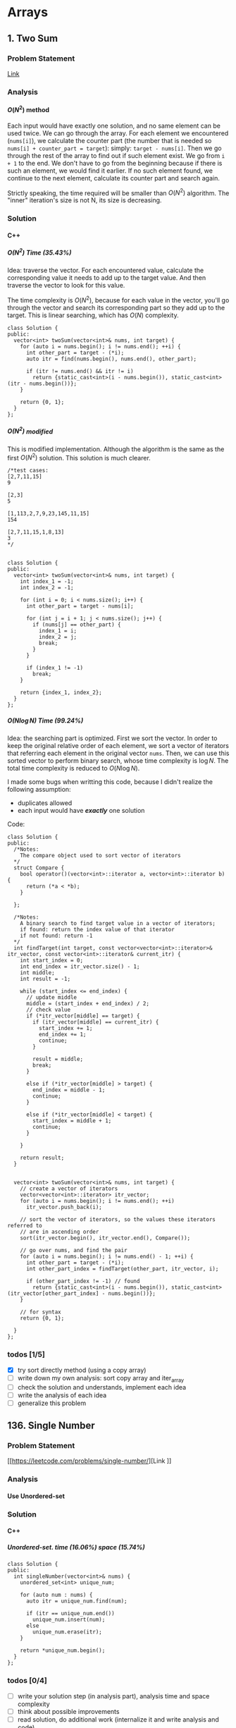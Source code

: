 #+STARTUP: indent
#+OPTIONS: H:6
#+LATEX_HEADER: \usepackage[margin=1in] {geometry}
#+LATEX_HEADER: \usepackage{parskip}
#+LATEX_HEADER: \setlength\parindent{0pt}
#+LATEX_HEADER: \linespread {1.0}
#+LATEX_HEADER: \setcounter{tocdepth} {3}
#+LATEX_HEADER: \setcounter{secnumdepth} {3}
#+LATEX_CLASS: book
#+LATEX_CLASS_OPTIONS: [12pt]

* Arrays
** 1. Two Sum
*** Problem Statement
[[https://leetcode.com/problems/two-sum/][Link]]
*** Analysis
**** \(O(N^2)\) method
Each input would have exactly one solution, and no same element can be used twice. We can go through the array. For each element we encountered (~nums[i]~), we calculate the counter part (the number that is needed so ~nums[i] + counter_part = target~): simply: ~target - nums[i]~. Then we go through the rest of the array to find out if such element exist. We go from ~i + 1~ to the end. We don't have to go from the beginning because if there is such an element, we would find it earlier. If no such element found, we continue to the next element, calculate its counter part and search again.

Strictly speaking, the time required will be smaller than \(O(N^2)\) algorithm. The "inner" iteration's size is not N, its size is decreasing.

*** Solution
**** C++
***** \(O(N^2)\) Time (35.43%)
Idea: traverse the vector. For each encountered value, calculate the corresponding value it needs to add up to the target value. And then traverse the vector to look for this value.

The time complexity is \(O(N^2)\), because for each value in the vector, you'll go through the vector and search its corresponding part so they add up to the target. This is linear searching, which has \(O(N)\) complexity.
#+begin_src c++ -n
class Solution {
public:
  vector<int> twoSum(vector<int>& nums, int target) {
    for (auto i = nums.begin(); i != nums.end(); ++i) {
      int other_part = target - (*i);
      auto itr = find(nums.begin(), nums.end(), other_part);
      
      if (itr != nums.end() && itr != i)
        return {static_cast<int>(i - nums.begin()), static_cast<int>(itr - nums.begin())};
    }
    
    return {0, 1};
  }
};
#+end_src
***** \(O(N^2)\) modified
This is modified implementation. Although the algorithm is the same as the first \(O(N^2)\) solution. This solution is much clearer.
#+begin_src c++ -n
/*test cases: 
[2,7,11,15]
9

[2,3]
5

[1,113,2,7,9,23,145,11,15]
154

[2,7,11,15,1,8,13]
3
*/


class Solution {
public:
  vector<int> twoSum(vector<int>& nums, int target) {
    int index_1 = -1;
    int index_2 = -1;
    
    for (int i = 0; i < nums.size(); i++) {
      int other_part = target - nums[i];
      
      for (int j = i + 1; j < nums.size(); j++) {
        if (nums[j] == other_part) {
          index_1 = i;
          index_2 = j;
          break;
        }
      }
      
      if (index_1 != -1)
        break;
    }
    
    return {index_1, index_2};
  }
};
#+end_src
***** \(O(N\log{N})\) Time (99.24%)
Idea: the searching part is optimized. First we sort the vector. In order to keep the original relative order of each element, we sort a vector of iterators that referring each element in the original vector ~nums~. Then, we can use this sorted vector to perform binary search, whose time complexity is \(\log{N}\). The total time complexity is reduced to \(O(N\log{N})\).

I made some bugs when writting this code, because I didn't realize the following assumption:
- duplicates allowed
- each input would have */exactly/* one solution

Code:
#+begin_src c++ -n
class Solution {
public:
  /*Notes: 
    The compare object used to sort vector of iterators
  */
  struct Compare {
    bool operator()(vector<int>::iterator a, vector<int>::iterator b) {
      return (*a < *b);      
    }

  };
  
  /*Notes: 
    A binary search to find target value in a vector of iterators;
    if found: return the index value of that iterator 
    if not found: return -1
  */
  int findTarget(int target, const vector<vector<int>::iterator>& itr_vector, const vector<int>::iterator& current_itr) {
    int start_index = 0;
    int end_index = itr_vector.size() - 1;
    int middle;
    int result = -1;
    
    while (start_index <= end_index) {
      // update middle 
      middle = (start_index + end_index) / 2;
      // check value 
      if (*itr_vector[middle] == target) {
        if (itr_vector[middle] == current_itr) {
          start_index += 1;
          end_index += 1;
          continue;
        }
        
        result = middle;
        break;
      }

      else if (*itr_vector[middle] > target) {
        end_index = middle - 1;
        continue;
      }
      
      else if (*itr_vector[middle] < target) {
        start_index = middle + 1;
        continue;
      }
      
    }
    
    return result;
  }

  
  vector<int> twoSum(vector<int>& nums, int target) {
    // create a vector of iterators
    vector<vector<int>::iterator> itr_vector;
    for (auto i = nums.begin(); i != nums.end(); ++i)
      itr_vector.push_back(i);
    
    // sort the vector of iterators, so the values these iterators referred to 
    // are in ascending order
    sort(itr_vector.begin(), itr_vector.end(), Compare());
    
    // go over nums, and find the pair
    for (auto i = nums.begin(); i != nums.end() - 1; ++i) {
      int other_part = target - (*i);
      int other_part_index = findTarget(other_part, itr_vector, i);
      
      if (other_part_index != -1) // found
        return {static_cast<int>(i - nums.begin()), static_cast<int>(itr_vector[other_part_index] - nums.begin())};
    }
    
    // for syntax
    return {0, 1};
    
  }
};
#+end_src

*** todos [1/5]
- [X] try sort directly method (using a copy array)
- [ ] write down my own analysis: sort copy array and iter_array
- [ ] check the solution and understands, implement each idea
- [ ] write the analysis of each idea
- [ ] generalize this problem
** 136. Single Number
*** Problem Statement
[[https://leetcode.com/problems/single-number/][Link
]]
*** Analysis
**** Use Unordered-set
*** Solution
**** C++
***** Unordered-set. time (16.06%) space (15.74%)
#+begin_src c++ -n
class Solution {
public:
  int singleNumber(vector<int>& nums) {
    unordered_set<int> unique_num;
    
    for (auto num : nums) {
      auto itr = unique_num.find(num);
      
      if (itr == unique_num.end())
        unique_num.insert(num);
      else
        unique_num.erase(itr);
    }
    
    return *unique_num.begin();
  }
};
#+end_src
*** todos [0/4]
- [ ] write your solution step (in analysis part), analysis time and space complexity
- [ ] think about possible improvements
- [ ] read solution, do additional work (internalize it and write analysis and code)
- [ ] read discussion, do additional work (internalize it and write analysis and code)
** 169. Majority Element
*** Problem Statement
[[https://leetcode.com/problems/majority-element/][Link]]
*** Analysis
**** ~unordered_map~
This is a problem that record the frequency of the element. I use the number as key and the appearing times as value, build an unordered_map that store this information. As long as a number's appearing times is more than ~size / 2~, it will be the majority element.
*** Solutions
**** C++
***** ~unordered_map~ (59%, 42%)
Not very fast.
#+begin_src c++ -n
class Solution {
public:
  int majorityElement(vector<int>& nums) {
    unordered_map<int, int> frequency_count;
    
    for (auto num : nums) {
      if (frequency_count.find(num) != frequency_count.end()) {
        frequency_count[num] += 1;
        if (frequency_count[num] > nums.size() / 2)
          return num;
      }
      
      else
        frequency_count.insert(make_pair(num, 1));
    }
    
    return nums[0];
  }
};
#+end_src
*** todos [/]
- [ ] think about other solution (use about 30 min)
- [ ] read discussion and contemplate other solution
- [ ] generalize the problem 
** 283. Move Zeros
*** Problem Statement
[[https://leetcode.com/problems/move-zeroes/][Link]]
*** Analysis
Make sure you know well the problem statement. For example, in this problem, there is no requirement for the zero element be kepted.
*** Solution
**** C++
***** Use bubble sort idea. time (5%) space (75%)
Too slow, time complexity is \(O(N^2)\).
#+begin_src c++ -n
class Solution {
public:
  void moveZeroes(vector<int>& nums) {
    bool swapped;

    // swap array    
    do {
      swapped = false;      
      
      for (auto iter = nums.begin(); iter != nums.end() - 1; ++iter) {
        if (*iter == 0) {
          if (*(iter + 1) == 0)
            continue;
          swap(*iter, *(iter + 1));
          swapped = true;
        }   
      }     
    } while (swapped);
  }
};
#+end_src
***** Use erase(), remove zeros. time (35%) space (34%)
Still slow. Since the ~erase()~ function will reallocate each element after the deleted one. Worst case time complexity should be \(O(N^2)\).
#+begin_src c++ -n
class Solution {
public:
  
  void moveZeroes(vector<int>& nums) {
    int zero_count = 0;
    for (auto iter = nums.begin(); iter != nums.end(); ++iter)
      if (*iter == 0)
        zero_count++;
    
    if (zero_count == 0)
      return;
    
    auto iter = nums.begin();
    int zero_deleted = 0;
    
    while (zero_deleted < zero_count) {
      if (*iter == 0) {
        iter = nums.erase(iter);
        nums.push_back(0);
        zero_deleted++;
      }
      
      else
        ++iter;       
    }
  }
};
#+end_src
*** todos [0/2]
- [ ] try to think another Solution
- [ ] read the solution page and study
** 442. Find All Duplicates in an Array<<P442>>
*** Problem Statement
[[https://leetcode.com/problems/find-all-duplicates-in-an-array/][Link]]
*** Analysis
**** Label Duplicate Number
Label the appearing frequency of each element, using the fact that ~1 <= a[i] <= n~, where n is the size of array. Then count the number that appeared twice.
*** Solution
**** C++
***** Label duplicate number (96%, 16%)
This one use an extra vector to hold the labeling information.
#+begin_src c++ -n
class Solution {
public:
  vector<int> findDuplicates(vector<int>& nums) {
    vector<int> duplicate;
    vector<int> frequency_count(nums.size(), 0);
    
    for (int i = 0; i < nums.size(); i++) {
      frequency_count[nums[i] - 1]++;
    }
    
    for (int i = 0; i < frequency_count.size(); i++)
      if (frequency_count[i] > 1)
        duplicate.push_back(i + 1);
    
    return duplicate;
  }
};
#+end_src

*** todos [/]
- [ ] think about the way to use original vector to hold labeling information
- [ ] read other solutions
- [ ] generalize the problem
** 448. Find All Numbers Disappeared in an Array
*** Problem Statement
[[https://leetcode.com/problems/find-all-numbers-disappeared-in-an-array/][Link]]
*** Analysis
**** Label Appearance of Numbers
This is similar with [[P442][Problem 442]]. Label the appearing frequency of each element, using the fact that ~1 <= a[i] <= n~, where n is the size of array. Then count the number that appearing frequency is 0.

You can use either a new vector to hold the labeling information, or the original passed-in vector.

**** Use Unordered-set
Use an unordered-set to store all appeared number. Then traverse from 1 to N to find out if one number is in the set, if not, it is one disappearing number, push to result. This method's time complexity is \(O(N)\) on average, but \(O(N^2)\) for worst cases, due to the time complexity of ~insert()~ and ~find()~ in unordered-set.

*** Solution
**** C++
***** Label appearance of numbers (97%, 15%)
Space can be optimized by using original passed-in vector.
#+begin_src c++ -n
class Solution {
public:
  vector<int> findDisappearedNumbers(vector<int>& nums) {
    vector<int> appear_label(nums.size(), 0);
    vector<int> disappear;
    
    // label appeared number
    for (int i = 0; i < nums.size(); i++) {
      appear_label[nums[i] - 1] = 1;
    }
    
    // find out unlabelled number 
    for (int i = 0; i < appear_label.size(); ++i)
      if (appear_label[i] == 0)
        disappear.push_back(i + 1);
    
    return disappear;
  }
};
#+end_src
***** Use unordered-set (13%, 7%)
#+begin_src c++ -n
class Solution {
public:
  vector<int> findDisappearedNumbers(vector<int>& nums) {
    vector<int> disappear;
    unordered_set<int> appeared; // extra space used
    
    for (auto num : nums)  // total average O(N), worst: O(N^2)
      appeared.insert(num);  // average: O(1), worst: O(N)
    
    for (int i = 1; i <= nums.size(); ++i) {
      if (appeared.find(i) == appeared.end())  // find(), average: O(1), worst: O(N)
        disappear.push_back(i);
    }
    
    return disappear;
  }
};

// Total complexity: average: O(N), worst: O(N^2), still bound by O(N^2)
#+end_src
*** todos [/]
- [ ] think about using the original vector to hold labeling information
- [ ] read other solutions
- [ ] generalize the problem
** 461. Hamming Distance <<P461>>
*** Problem Statement
[[https://leetcode.com/problems/hamming-distance/][Link]]
*** Analysis
To compare two numbers bitwisely, we may need the fact that a number mod 2 is equal to the last digit of its binary form. For example:
#+BEGIN_EXAMPLE
x = 1 (0 0 0 1)
y = 4 (0 1 0 0)
x % 2 = 1
y % 2 = 0
#+END_EXAMPLE
*** Solution
**** C++
***** Time(14.63%)
#+begin_src c++ -n
class Solution {
public:
  int hammingDistance(int x, int y) {
    int result = 0;

    while (x != 0 || y != 0) {
      if (x % 2 != y % 2)
        result++;

      x = x >> 1;
      y = y >> 1;
    }

    return result;
  }
};
#+end_src
***** Time(94.5%)
#+begin_src c++ -n
class Solution {
public:
  int hammingDistance(int x, int y) {
    int result = 0;
    x ^= y;

    while (x) {
      if (x % 2)
        result++;
      x = x >> 1;
    }

    return result;
  }
};
#+end_src
***** Questions
Why the second solution is faster than the previous one?
- Bitwise XOR used.
**** Python
***** Faster than 97.37%
#+begin_src python -n
class Solution:
    def hammingDistance(self, x: int, y: int) -> int:
        result = 0
        while x or y:
            if x % 2 != y % 2:
                result += 1
            x = x >> 1
            y = y >> 1
        return result
#+end_src
However, this algorithm is exactly the same as C++'s first version. Why such huge speed variance?
** 477. Total Hamming Distance
*** Problem Statement
[[https://leetcode.com/problems/total-hamming-distance/][Link]]
*** Analysis
This problem is similar with [[P461][P461]], but you can't direcly solve it using that idea (see the first solution). The size of the input is large:
- Elements of the given array are in the range of \(0\) to \(10^9\)
- Length of the array will not exceed \(10^4\)

**** First Attempt (too slow)
My first attempt is just go over all the combinations in the input array: \((x_i, x_j)\) and call the function that calculate the hamming distance of two integers ([[P461][P461]]), the code is shown in solution section. However, this approach is too slow to pass the test.

The time complexity of the function that calculates the hamming distance of two integers is not huge, just \(O(1)\). The real time consuming part is the combination. It is simply:
\[
{N \choose 2} = \frac{N(N-1)}{2} \sim O(N^2)
\]
Inside these combinations, we included many bit-pairs that do not contribute to the total Hamming distance count, for example, the combination of number 91 and 117 is:
#+BEGIN_EXAMPLE
---------------
bit#: 1234 5678
---------------
91:   0101 1011
117:  0111 0101
---------------
#+END_EXAMPLE
The bit at 1, 2, 4, 8 are not contributing to the total Hamming distance count, but we still include it and spend time verifying. This flaw can be solved in the grouping idea.

**** Grouping
[[https://leetcode.com/problems/total-hamming-distance/discuss/96250/C%2B%2B-O(n)-runtime-O(1)-space][Reference]]

The idea of grouping is we count the total hamming distance as a whole. And we only count those valid bits (bits that will contribute to the total Hamming distance). Specifically, at any giving time, we divide the array into two groups \(G_0, G_1\). The rule of grouping is:
- a number \(n\) that \(n \% 2 = 0\), goes to \(G_0\)
- a number \(n\) that \(n \% 2 = 1\), goes to \(G_1\)
The result of \(n\%2\) will give you the least significant bit, or the last bit of an integer in binary form. By the definition of Hamming distance, we know that any combinations that contains number pairs only from \(G_0\) or only from \(G_1\) will not contribute to the total Hamming distance count (just for this grouping round, which only compares the least significant bit of those numbers). On the other hand, any combination that contains one number from \(G_0\) and one number from \(G_1\) will contribute 1 to the total Hamming distance. So, for this round, we only have to count the combination of such case, which is simply:
\[
N_{G_0} \times N_{G_1}
\]
Then, we trim the current least significant bit and re-group the numbers into new \(G_0\) and \(G_1\). This is because at each bit the numbers are different. We do this until *ALL* numbers are *ZERO*. For example, if at one round, there are no numbers in \(G_1\), all numbers are in \(G_0\), then although the contribution to total Hamming distance of this round is zero, we have to move on to trim the least significant bit and re-group the numbers. Another confusing case is when some numbers are trimmed to zero during the process. We still keep those zeros in array, because they still can be used to count total Hamming distance. For example, number 9 and 13317:
#+BEGIN_EXAMPLE
---------------------------
bit#:   1234 5678 9abc defg
---------------------------
9:      0000 0000 0000 1001
13317:  0011 0100 0000 0101
---------------------------
#+END_EXAMPLE
After four times of trimming:
#+BEGIN_EXAMPLE
-----------------------
bit#:   1234 5678 9abc 
-----------------------
9:      0000 0000 0000 
13317:  0011 0100 0000 
-----------------------
#+END_EXAMPLE
The difference at bit 3, 4, 6 should still be counted toward the total Hamming distance.

At each round, we first go over the list and divide the numbers into two groups. This process is \(O(N)\). To calculate the contribution to total Hamming distance at this round is just a matter of multiplication, so the time complexity is \(O(1)\). Thus, for one round, time complexity is \(O(N)\). There are potentially ~8 * sizeof(int)~ bits to be trimmed, this is the number of rounds we are going to run, which is a constant not related to \(N\). Thus the total complexity is: \(O(N)\).

*Additional notes (2019/5/26)* It is not a good idea to *TRIM* the numbers, which may add additional complexities. We can just use a for loop to compare all ~8 * sizeof(int)~ bits on integer. The range of iterating number (i) is from 0 to 31. At each iteration, we compare the value at i-th bit (starting from zero) with 1. To achieve this, we need use two operators (bitwise *AND* and left shift). Notice that the bitwise *AND* is 1 only if both bits are 1.
*** Solution
**** C++
***** Not Accepted (too slow)
This algorithm is too slow.
#+begin_src c++ -n
class Solution {
public:
  int hammingDistance(const int& x, const int& y) {
    int result = 0;
    int a = x ^ y;

    while (a != 0) {
      if (a % 2)
        result++;
      a = a >> 1;
    }

    return result;
  }  

  int totalHammingDistance(vector<int>& nums) {
    int count = 0;
    for (int i = 0; i < nums.size() - 1; ++i) {
      for (int j = i + 1; j < nums.size(); ++j)
        count += hammingDistance(nums[i], nums[j]);
    }
    return count;
  }
};
#+end_src
***** Grouping. time (6.59%) space (5.13%)
This is the first version after I read and apply the idea of grouping numbers with different Least Significant bit. Although it is still slow, it is accepted.....
#+begin_src c++ -n
class Solution {
public:
  int totalHammingDistance(vector<int>& nums) {
    vector<int> LSB_ones;
    vector<int> LSB_zeros;
    int count = 0;
    int non_zero_count = 1; // loop continue until no non-zero num in nums
    
    while (non_zero_count) {
      // clear temp container, reset non-zero count
      LSB_ones.clear();
      LSB_zeros.clear();
      non_zero_count = 0;
      
      // collect number, divide into two groups
      for (auto& i : nums) {
        if (i % 2 == 0)
          LSB_zeros.push_back(i);
        else 
          LSB_ones.push_back(i);
        
        // update i and non_zero_count
        i = i >> 1;
        if (i)
          non_zero_count++;
      }
      
      // update count 
      count += LSB_ones.size() * LSB_zeros.size();
    }
    
    return count;
  }
};
#+end_src

There are many reasons why this solution is expensive. Some of them are listed below:
- There is no need to actually use two vectors to *STORE* each number in two vectors. You just need to count the number.
***** Grouping_example. time (88.24%, 49.76%)
This is from the discussion (grouping idea).
#+begin_src c++ -n
class Solution {
public:
  int totalHammingDistance(vector<int>& nums) {
    if (nums.size() <= 0) return 0;
    
    int res = 0;
    
    for(int i=0;i<32;i++) {
      int setCount = 0;
      for(int j=0;j<nums.size();j++) {
          if ( nums[j] & (1 << i) ) setCount++;
      }
      
      res += setCount * (nums.size() - setCount);
    }
    
    return res;
  }
};
#+end_src

This solution is a lot faster than my version, altough we use the same idea. I used a lot more steps to do the book keeping, which the example solution uses spaces and time efficiently. Specifically:
- I have defined two vectors to actually store the *TWO* groups. My thinking is simple: if the idea involves two groups, then I want to actually implement two groups to closely follow the idea. This reflects the lack of ability to generalize a problem and find what matters most to solve the problem. In this specific example, what matters most, is to *KNOW* the number of element in just *ONE* group, there are ways to know this without actually spending time and spaces to keep the whole record of the two groups.
- my end point would be "there is no non-zero number in the array", I have to declare a new integer to keep track of the number of non-zero number, and I have to use an if expression to determine if a number is non-zero after trimming the least significant bit.  The example code only traverse all the bits of an integer (i.e. 32 bits in total, or 4 bytes) using a for loop.

In line 11, the code reads: ~if ( nums[j] & (1 << i) ) setCount++;~. The operators used are bitwise AND, bitwise left shift. This is to compare the i-th bit of ~num[j]~ with 1. If it is 1, then at this bit, the number should be counted in group \(G_1\). For example, if ~num[j] == 113~, ~i == 5~, then we compare:
#+BEGIN_EXAMPLE
           ↓
113:     0111 0001
1 << i:  0010 0000
#+END_EXAMPLE

Also, we don't have to count integer numbers in \(G_0\), since: \(N_{G_0} = N - N_{G_1}\), where \(N\) is the total number of integers, which is equal to ~nums.size()~.

*** todos [3/4]
- [X] Write the analysis of grouping idea and my code
- [X] Read code in reference of grouping idea, make notes
- [X] Check other possible solution and make future plan
- [ ] Try to generalize this problem  
** 581. Shortest Unsorted Continuous Subarray
*** Problem Statement
[[https://leetcode.com/problems/shortest-unsorted-continuous-subarray/][Link]]
*** Analysis
**** Use sorting
Let's compare the original array with its sorted version. For example, we have:
#+BEGIN_EXAMPLE
original: 2 6 4 8 10  9  15
sorted:   2 4 6 8  9 10  15
            ↑            ↑
            1            6
#+END_EXAMPLE
They started to differ at 1, and ended differ at 6. The continuous unsorted subarray is bound to this range, thus we can calculate the length by ~end_differ_index - start_differ_index~.

Steps to solve this problem:
1. build a sorted array
2. create two integers: ~end_differ_index - start_differ_index~, they represent the position where differ between original array and sorted array starts and ends. The default value would be zero, which means no difference.
3. start from beginning, traverse the array to find out the first position where two arrays differ. Store it in ~start_differ_index~.
4. start from ending, traverse the array (to the beginning) to find out the last position where two arrays are the same. Store it in ~end_differ_index~.
5. return ~end_differ_index - start_differ_index~, which is the length of the shortest unsorted continuous subarray. If the original array is already sorted, this value would be zero.

*** Solution
**** C++
***** use sorting
#+begin_src c++
class Solution {
public:
  int findUnsortedSubarray(vector<int>& nums) {
    vector<int> nums_sorted = nums;
    sort(nums_sorted.begin(), nums_sorted.end());
    
    int start_differ_index = 0;
    int end_differ_index = 0;
    
    // determine start_differ_index
    for (int i = 0; i < nums.size(); i++) {
      if (nums[i] != nums_sorted[i]) {
        start_differ_index = i;
        break;
      }
    }
    
    // determine end_differ_index
    for (int i = nums.size() - 1; i >= 0; i--) {
      if (nums[i] != nums_sorted[i]) {
        end_differ_index = i + 1;
        break;
      }
    }
    
    // return result 
    return end_differ_index - start_differ_index;
  }
};
#+end_src
*** todos [1/3]
- [X] write down your analysis and solution
- [ ] check solution page, study, understand and implement them
- [ ] study first solution (brutal force)
** 771. Jewels and Stones
*** Problem Statement
[[https://leetcode.com/problems/jewels-and-stones/][Link]]
*** Analysis
*** Solution
**** C++
***** \(N^2\) Time (96.35%) Space (79.64%)
#+begin_src c++ -n
class Solution {
public:
  int numJewelsInStones(string J, string S) {
    int numJewl = 0;
    for (auto s : S)
      if (isJewels(s, J))
        numJewl++;
    return numJewl;
  }
  
  bool isJewels(char s, string J) {
    for (auto j : J)
      if (s == j)
        return true;
    
    return false;
  }
};
#+end_src
* Hash Table
** 242. Valid Anagram
*** Problem Statement
[[https://leetcode.com/problems/valid-anagram/][Link]]
*** Analysis
**** Sort
**** Hash Table
*** Solution
*** todos [/]
- [ ] write down your analysis and solution
- [ ] check solution and discussion section, read and understand other ideas and implement them
- [ ] generalize the problem
* Linked List
** 160. Intersection of Two Linked Lists
*** Problem Statement
[[https://leetcode.com/problems/intersection-of-two-linked-lists/][Link]]
*** Analysis
Assume the size of list ~A~ is /(m/), and the size of list ~B~ is /(n/).
**** Brutal force
We can traverse list ~A~. For each encountered node, we traverse list ~B~ to find out if there is a same node. The time complexity should be /(O(mn)/). Since we don't use other spaces to store any information, the space complexity is /(O(1)/).

**** Hash table
First, we traverse list ~A~ to store all the address information of each node in a hash table (e.g. Unordered-set). Then we traverse list ~B~ to find out if each node in ~B~ is also in the hash table. If so, it is an intersection.

**** Skip longer list
Let's consider a simpler situation: list ~A~ and list ~B~ has the same size. We just need to traverse the two lists one node at a time. If there is an intersection, it must be at the same relative position in the list.

In this problem, we may not have lists that with same size. However, if two linked lists intersect at some point, the merged part's length does not exceed the size of the shorter list. This means we can skip some beginning parts of the longer list because intersection could not possibly happen there. For example:
#+BEGIN_EXAMPLE
List A: 1 5 2 8 6 4 9 7 3
List B:       4 8 1 9 7 3
                    ↑
#+END_EXAMPLE
List ~A~ and ~B~ intersect at node 9. We can skip the ~[1, 5, 2]~ part in list ~A~ and then treat them as list with same size:
#+BEGIN_EXAMPLE
List A': 8 6 4 9 7 3
List B : 4 8 1 9 7 3
               ↑
#+END_EXAMPLE

So the steps to solve this problem are:
1. traverse list ~A~ and ~B~ to find out the size of two lists
2. skip beginning portion of longer list so that the remaining part of the longer list has the same size as the shorter list
3. check the two lists and find possible intersection

The time complexity: \(O(n)\) or \(O(m)\), depends on which is bigger. The space used is not related to the input size, thus space complexity is \(O(1)\).

**** Two pointer
*** Solution
**** C++
***** brutal force
#+begin_src c++
/**
 * Definition for singly-linked list.
 * struct ListNode {
 *     int val;
 *     ListNode *next;
 *     ListNode(int x) : val(x), next(NULL) {}
 * };
 */
class Solution {
public:
  ListNode* exist(ListNode* ptr, ListNode* head) {
    while (head != nullptr && ptr != head) {
      head = head->next;
    }
    
    return head;
  }
  
  ListNode* getIntersectionNode(ListNode *headA, ListNode *headB) {
    while (headA != nullptr) {
      ListNode* result = exist(headA, headB);
      
      if (result != nullptr)
        return result;
      
      headA = headA->next;
    }
    
    return headA;
  }
};
#+end_src
***** hash table
#+begin_src c++
/**
 * Definition for singly-linked list.
 * struct ListNode {
 *     int val;
 *     ListNode *next;
 *     ListNode(int x) : val(x), next(NULL) {}
 * };
 */
class Solution {
public:
  
  ListNode* getIntersectionNode(ListNode *headA, ListNode *headB) {
    unordered_set<ListNode*> A_record;
    
    // record A's node 
    while (headA != nullptr) {
      A_record.insert(headA);
      headA = headA->next;
    }
    
    // go over B and find if there is any intersection
    while (headB != nullptr) {
      if (A_record.find(headB) != A_record.end())
        return headB;
      
      headB = headB->next;
    }
    
    return headB;
  }
};
#+end_src
***** skip longer lists
#+begin_src c++
/**
 * Definition for singly-linked list.
 * struct ListNode {
 *     int val;
 *     ListNode *next;
 *     ListNode(int x) : val(x), next(NULL) {}
 * };
 */
class Solution {
public:
  
  ListNode* getIntersectionNode(ListNode *headA, ListNode *headB) {
    int size_A = 0;
    int size_B = 0;
    
    ListNode* start_A = headA;
    ListNode* start_B = headB;
    
    // count the number of nodes in A and B
    while (start_A != nullptr) {
      start_A = start_A -> next;
      size_A++;
    }
    
    while (start_B != nullptr) {
      start_B = start_B -> next;
      size_B++;
    }
    
    // skip the first portion of the list
    if (size_A > size_B) {
      int skip = size_A - size_B;
      
      for (int i = 1; i <= skip; i++)
        headA = headA -> next;
    }
    
    else if (size_A < size_B) {
      int skip = size_B - size_A;
      
      for (int i = 1; i <= skip; i++)
        headB = headB -> next;
    }
    
    // now A and B has same relative length, check possible intersection
    while (headA != nullptr && headA != headB) {
      headA = headA -> next;
      headB = headB -> next;
    }
    
    return headA;
    
  }
};
#+end_src
*** todos [1/3]
- [X] write down your analysis and solution
- [ ] read the two pointer solution, understand, implement, record
- [ ] read discussion page to see if there is any other solution
** 206. Reverse Linked List
*** Problem Statement
[[https://leetcode.com/problems/reverse-linked-list/][Link]]

Notice that the ~head~ in this linked list is actually the first node in the list. Not like what you learned in COP 4530.
*** Analysis
This problem should have some simpler solution. My two solutions are just akward.
**** Using Stack (my)
**** Recursion (my)
*** Solution
**** C++
***** Using Stack. time (96%), space (5%)
This method uses a stack to keep the reverse order. Additional memory is required.
#+begin_src c++ -n
/**
 * Definition for singly-linked list.
 * struct ListNode {
 *     int val;
 *     ListNode *next;
 *     ListNode(int x) : val(x), next(NULL) {}
 * };
 */
class Solution {
public:
  ListNode* reverseList(ListNode* head) {
    stack<ListNode*> nodes;
    // check if head is nullptr
    if (head == nullptr)
      return head;
    
    // store the list in stack 
    while (true) {
      if (head->next != nullptr) {
        nodes.push(head);
        head = head->next;
      }
      
      else { // head is pointing the last node
        nodes.push(head);
        break;
      }
    }
    
    // start re-connect
    head = nodes.top();
    nodes.pop();
    ListNode* last_node = head;
    
    while (!nodes.empty()) {
      last_node->next = nodes.top();
      last_node = last_node->next;
      nodes.pop();
    }
    
    last_node->next = nullptr;
    
    return head;
  }
};
#+end_src
***** Using Recursion. time (18%), space (21%)
This approach is a very "akward" way to use recursion.
*** todos [/]
- [ ] try to think another way to work this problem
- [ ] read solution, write down thinking process
- [ ] time complexity analysis of your code and solution code 
* Trees
** 101. Symmetric Tree
*** Problem Statement
[[https://leetcode.com/problems/symmetric-tree/][Link]]
*** Analysis
**** Recursion
We need to define a method to describe how two nodes are equal "symmetrically", i.e. if two subtrees with root node ~a~ and ~b~, we say subtree ~a~ is "equal" with subtree ~b~, if the two subtrees are symmetric.

By this method, we need a helper function that accepts two ~Treenode~ pointer (~a~ and ~b~). Its return type is bool. It can tell whether the two subtrees started by the two ~Treenode~ passed in are symmetrically equal or not. We use this function recursively. Two subtrees are symmetrically equal, if:
1. ~a->val == b->val~, the root must have the same value
2. ~a->left~ is symmetrically equal to ~b->right~
3. ~a->right~ is symmetrically equal to ~b->left~
Case 2, 3 can be determined by calling this function recursively. Case 1 can be determined directly. Also, we have to be aware of the base case (when ~a == nullptr~ or ~b == nullptr~.

*** Solution
**** C++
***** recursion (75%, 64%)
#+begin_src c++ -n
/**
 * Definition for a binary tree node.
 * struct TreeNode {
 *     int val;
 *     TreeNode *left;
 *     TreeNode *right;
 *     TreeNode(int x) : val(x), left(NULL), right(NULL) {}
 * };
 */
class Solution {
public:
  bool isSymmetric(TreeNode* root) {
    if (root == nullptr)
      return true;
    
    return isSym(root->left, root->right);
  }
  
  bool isSym(TreeNode* a, TreeNode* b) {
    if (a == nullptr) {
      if (b == nullptr)
        return true;
      return false;
    }
    
    if (b == nullptr)
      return false;
    
    if (a->val != b->val)
      return false;
    
    if (isSym(a->left, b->right) && isSym(a->right, b->left))
      return true;
    
    return false;
  }
};

#+end_src
*** todos [1/5]
- [X] write down your analysis (recursion)
- [ ] think about iterative solution
- [ ] write down analysis (iterative solution)
- [ ] check solution and discussion to find out any other idea
- [ ] generalize this problem
  
** 104. Maximum Depth of Binary Tree
*** Problem Statement
[[https://leetcode.com/problems/maximum-depth-of-binary-tree/][Link]]
*** Analysis
**** Recursion
A node's maximum depth, is the larger maximum depth of its left and right subtree plus one. Base case: if a node is nullptr, maximum depth is zero.
*** Solution
**** C++
***** Recursion. Time (88.44%) Space (91.28%)
#+begin_src c++
/**
 * Definition for a binary tree node.
 * struct TreeNode {
 *     int val;
 *     TreeNode *left;
 *     TreeNode *right;
 *     TreeNode(int x) : val(x), left(NULL), right(NULL) {}
 * };
 */
class Solution {
public:
  int maxDepth(TreeNode* root) {
    // base case 
    if (root == nullptr)
      return 0;
    
    int left_depth = maxDepth(root->left);
    int right_depth = maxDepth(root->right);
    
    return (left_depth >= right_depth ? left_depth + 1 : right_depth + 1);
  }
};
#+end_src
*** todos [0/1]
- [ ] read about the discussion page for more methods and ideas
- [ ] read about traversal method
- [ ] make notes in your data structure notes about DFS abd BFS
** 112. Path Sum
*** Problem Statement
[[https://leetcode.com/problems/path-sum/][Link]]
*** Analysis
**** Recursion
The goal is to find a root-to-leaf path such that sum of all values stored in node is the given sum: ~sum~. We can start from root. Notice that, if ~root->left~ or ~root->right~ has a path that can add up to ~sum - root->val~, a path is found. This implies that we can recursively call the function itself and find if there is any path that can have ~sum - root->val~ target.

One thing should be noticed that is, we have to go down all the way to a leaf to find out the final answer that whether the path of this leaf to root satisfies or not. So there is only two base cases:
1. the pointer passed in is ~nullptr~: return false
2. the pointer passed in is leaf: check if passed in ~sum~ is equal to ~root->val~, if so, return true. Otherwise, return false.

For other situations, we continue call the function. Do not pass in ~nullptr~.

*** Solution
**** C++
***** recursion (88%, 92%)
#+begin_src c++
/**
 * Definition for a binary tree node.
 * struct TreeNode {
 *     int val;
 *     TreeNode *left;
 *     TreeNode *right;
 *     TreeNode(int x) : val(x), left(NULL), right(NULL) {}
 * };
 */
class Solution {
public:
    bool hasPathSum(TreeNode* root, int sum) {
      if (root == nullptr)
        return false;
      
      if (root->left == nullptr && root->right == nullptr) {
        if (root->val == sum)
            return true;
        else
            return false;
      }
      
      if (root->left == nullptr)
        return hasPathSum(root->right, sum - root->val);
      else if (root->right == nullptr)
        return hasPathSum(root->left, sum - root->val);
      else
        return hasPathSum(root->left, sum - root->val) || hasPathSum(root->right, sum - root->val);
    }
};
#+end_src
*** todos [1/3]
- [X] write down your recursion solution and analysis
- [ ] work on the DFS approach
- [ ] check discussion, find out other ideas, understand and implement them
  
** 113. Path Sum II
*** Problem Statement
[[https://leetcode.com/problems/path-sum-ii/][Link]]
*** Analysis
**** DFS
In DFS, you use a stack to keep track of your path. This problem requires you to find out all the path that satisfies the requirement. So you have to do book-keeping. The basic DFS idea is as follows.
1. we push the root into a stack: ~v~.
2. use a while loop to find all combinations of root-to-leaf path: ~while (!v.empty())~
3. if the top node in the stack is a leaf, then it suggests the current stack is holding a complete root-to-leaf path. We should check if this path adds to the target sum. If so we have to push this path into the result. Then, we have to trace backward, until we found a previous node that has unvisited child *OR* the stack is empty. Each time we push a node into the stack, we have to mark it as visited. We achieve this by using an unordered_set to record these nodes being pushed into the stack. Unordered_set has fast retrival rate using a key.
4. if the top node in the stack is not a leaf, then we have to continue to push its children into the stack. We first try inserting left child, and then right child. This depends on the visit history of the children. Only one child per loop. After inserting one child, we ~continue~, beginning the next loop.
5. from the above analysis, we can see that we trace back, only when we meet a leaf node. This guarantees that the found path is root-to-leaf path.
6. after the while loop, the stack becomes empty, which means all nodes are visited. Then we return the result.
   
*** Solution
**** C++
***** DFS (80%, 40%)
#+begin_src c++
/**
 * Definition for a binary tree node.
 * struct TreeNode {
 *     int val;
 *     TreeNode *left;
 *     TreeNode *right;
 *     TreeNode(int x) : val(x), left(NULL), right(NULL) {}
 * };
 */
class Solution {
public:
  // member variables
  vector<vector<int>> results;
  unordered_set<TreeNode*> visited_nodes;
  
  // helper functions
  bool isLeaf(TreeNode* t) {
    return (t->left == nullptr) && (t->right == nullptr);
  }
  
  void traceBack(vector<TreeNode*>& v) {
    while (!v.empty() && !hasUnvisitedChild(v.back()))
      v.pop_back();
  }
  
  bool hasUnvisitedChild(TreeNode* t) {
    return !(isVisited(t->left) && isVisited(t->right));
  }
  
  bool isVisited(TreeNode* t) {
    if (t == nullptr || visited_nodes.find(t) != visited_nodes.end())
      return true;
    
    return false;
  }
  
  void checkVal(const vector<TreeNode*>& v, int target) {
    int sum = 0;
    vector<int> result;
    for (auto node : v) {
      result.push_back(node->val);
      sum += node->val;
    }
    
    if (sum == target)
      results.push_back(result);
  }
  
  // solution function
  vector<vector<int>> pathSum(TreeNode* root, int sum) {
    if (root == nullptr)
      return results;
    
    vector<TreeNode*> v{root};
    visited_nodes.insert(root);
    
    while (!v.empty()) {
      // check the last node: to see if it is leaf 
      if (isLeaf(v.back())) {
        checkVal(v, sum);
        traceBack(v);
        continue;
      }
      
      if (!isVisited(v.back()->left)) {
        visited_nodes.insert(v.back()->left); // mark as visited
        v.push_back(v.back()->left);
        continue;
      }
      
      if (!isVisited(v.back()->right)) {
        visited_nodes.insert(v.back()->right); // mark as visited
        v.push_back(v.back()->right);
        continue;
      }
    }
    
    return results;
  }
};
#+end_src
*** todos [1/4]
- [X] write down your DFS solution and analysis
- [ ] work on the recursion approach
- [ ] check discussion, find out other ideas, understand and implement them
- [ ] generalize the problem
  
** 226. Invert Binary Tree
*** Problem Statement
[[https://leetcode.com/problems/invert-binary-tree/][Link]]
*** Analysis
**** Recursion
To solve this problem recursively, we first invert the left subtree of a node by calling this function, then we invert the right subtree of this node by calling this function. Then we return a pointer to this node. Base case: ~node == nullptr~, in this case we return the node directly, since the invert of a ~nullptr~ tree is itself.
*** Solution
**** C++
***** Recursion. time (91.95%) space (5.15%)
I don't understand why my code require this amount of space. Needs to be analyzed.
#+begin_src c++ -n
/**
 * Definition for a binary tree node.
 * struct TreeNode {
 *     int val;
 *     TreeNode *left;
 *     TreeNode *right;
 *     TreeNode(int x) : val(x), left(NULL), right(NULL) {}
 * };
 */
class Solution {
public:
  TreeNode* invertTree(TreeNode* root) {
    if (root == nullptr)
      return root;
    
    TreeNode* temp = root->left;
    root->left = invertTree(root->right);
    root->right = invertTree(temp);
    
    return root;
  }
};
#+end_src
*** todos [0/2]
- [ ] analyze why my code requires a lot more space than the divide and conquer method
- [ ] read the discussion page for more solution
** 437. Path Sum III
*** Problem Statement
[[https://leetcode.com/problems/path-sum-iii/][Link]]
*** Analysis
**** Double recursion (~50%, 50%)
The tricky part is that the path does not need to start or end at the root or a leaf. However, it must go downwards (traveling only from parent nodes to child nodes), this is to say that we don't consider the situation that the path is like: ~left_child -> node -> right_child~, which makes things easier.

The tricky part means we may have some paths deep below that sum to the target value, these paths are not connected to the root. In fact, we can conclude that, given a tree (or subtree) starting at ~node~, the paths that sum to the target value are composed of following cases:
1. paths from *left* subtree of node that sum to the target, they are not connected to ~node~ though
2. paths from *right* subtree of node that sum to the target, they are also not connected to ~node~.
3. any paths that containing ~node~ as their starting node. This includes path connecting ~node~ and ~node->left~, paths connecting ~node~ and ~node->right~, and also ~node~ alone if ~node->val == target~.

Pay attention that we don't have to consider paths like ~left->node->right~, as mentioned earlier. The function header of the solution function is:
#+begin_src c++ -n
int pathSum(TreeNode* root, int sum)
#+end_src

We can use this function to get the result of case 1 and case 2. Since these results are *NOT* containing the root. As for case 3, we can build a helper function ~continuousSum()~ to calculate. This function will also use recursive algorithm. The function header is:
#+begin_src c++
int continuousSum(TreeNode* root, int sum)
#+end_src

It will return the total number of path that containing ~root~ and sum to the target ~sum~. Pay attention that, these paths do not need to go from ~root~ to leaf. The base case is when ~root == nullptr~, in this case, return zero. The total number can be calculated by calling itself, which is composed of following:
1. ~continuousSum(root->left, sum - root->val)~
2. ~continuousSum(root->right, sum - root->val)~
3. ~+1 if root->val == sum~

Case 3 is when a path only contains the ~root~. Pay attention that if ~root->left~ has a path sum to zero, and ~root->val == sum~, then ~left->root~ and ~root~ are considered two different pathes. If we think in a recursive way, this will account for those paths that from a node but not reaching leaf. The last node in the path is the node that ~node->val is equal to passed in sum~.
*** Solution
**** C++
***** double recursion
#+begin_src c++
/**
 * Definition for a binary tree node.
 * struct TreeNode {
 *     int val;
 *     TreeNode *left;
 *     TreeNode *right;
 *     TreeNode(int x) : val(x), left(NULL), right(NULL) {}
 * };
 */
 /*Notes: 
 calculate continuous sum and un-continuous sum
 */
class Solution {
public:
  int continuousSum(TreeNode* root, int sum) {
    if (root == nullptr)
      return 0;
    
    int count = continuousSum(root->left, sum - root->val) + continuousSum(root->right, sum - root->val);
    
    if (sum == root->val)
      count += 1;
    
    return count;
  }
  
  int pathSum(TreeNode* root, int sum) {
    if (root == nullptr)
      return 0;
    
    return continuousSum(root, sum) + pathSum(root->left, sum) + pathSum(root->right, sum);
    
  }
};
#+end_src
*** todos [1/3]
- [X] write down your own solution (including analysis).
- [ ] check discussion panel, find out other solutions. Understand and write analysis, implement the solution
- [ ] write down these analysis
** 543. Diameter of Binary Tree
*** Problem Statement
[[https://leetcode.com/problems/diameter-of-binary-tree/][Link]]
*** Analysis
**** Direct recursion
Just as stated in the problem statement, the longest path between any two nodes may not pass through the root. So, for a given node, the longest path of this node may have three cases:
1. longest path is in its left subtree, and does not pass this node;
2. longest path is in its right subtree, and does not pass this node;
3. longest path passes through this node;

We can calculate the path of the above three cases, and find out which one is the longest. Calculate case 1 and 2 is easy, we can call the function recursively to find out the longest path of the left and right subtree. To calculate case 3, we use the fact that: longest path passing this node = height of left subtree + height of right subtree + 2, where "2" correspondes to the two edges connecting left and right subtree to the root node. The we compare these three values and return the largest one.

Also, we have to consider the base case:
1. this node is ~nullptr~
2. its left subtree is ~nullptr~
3. its right subtree is ~nullptr~
   
*** Solution
**** C++
***** direct recursion (5%, 5%)
#+begin_src c++
/**
 * Definition for a binary tree node.
 * struct TreeNode {
 *     int val;
 *     TreeNode *left;
 *     TreeNode *right;
 *     TreeNode(int x) : val(x), left(NULL), right(NULL) {}
 * };
 */
class Solution {
public:
  int height(TreeNode* t) {
    if (t == nullptr || (t->left == nullptr && t->right == nullptr))
      return 0; 
    return max(height(t->left), height(t->right)) + 1;
  }
  
  int diameterOfBinaryTree(TreeNode* root) {
    if (root == nullptr || (root->left == nullptr && root->right == nullptr))
      return 0;
    
    if (root->left == nullptr)
      return max(height(root), diameterOfBinaryTree(root->right));
    else if (root->right == nullptr)
      return max(height(root), diameterOfBinaryTree(root->left));
    else
      return max(max(height(root->left) + height(root->right) + 2, diameterOfBinaryTree(root->left)), diameterOfBinaryTree(root->right));
  }
};

#+end_src

*** todos [/]
- [ ] check solution and study
- [ ] implement solution by yourself
- [ ] write down different ways of thinking about this problem
** 617. Merge Two Binary Trees
*** Problem Statement
[[https://leetcode.com/problems/merge-two-binary-trees/][Link]]
*** Analysis
**** Recursive Method
Use recursiion to solve this problem.
**** Iterative Method (using stack)

*** Solution
**** C++
***** Recursion Time (97.09%) Space(37.01%)
Recursion.
#+begin_src c++ -n
/**
 * Definition for a binary tree node.
 * struct TreeNode {
 *     int val;
 *     TreeNode *left;
 *     TreeNode *right;
 *     TreeNode(int x) : val(x), left(NULL), right(NULL) {}
 * };
 */
class Solution {
public:
  TreeNode* mergeTrees(TreeNode* t1, TreeNode* t2) {
    if (t1 == nullptr)
      return t2;
    else if (t2 == nullptr)
      return t1;
    else {
      TreeNode* node = new TreeNode(t1->val + t2->val);
      node->left = mergeTrees(t1->left, t2->left);
      node->right = mergeTrees(t1->right, t2->right);
      return node;
    }
  }
};
#+end_src
***** Iterative
*** todos [0/2]
- [ ] read the other solution (iterate the tree using stack), and understand it
- [ ] write code based on the other solution
** 938. Range Sum of BST
*** Problem Statement
[[https://leetcode.com/problems/range-sum-of-bst/][Link]]
*** Analysis
**** Recursion (brutal and stupid)
The tree is composed of left subtree, the node, and the right subtree. The base case is when the root is pointing to ~nullptr~, in this case, we should return 0.

Thus, we call the function itself to find out the range sum of left subtree and right subtree first, then we check the ~node->val~. If it is within the range, we add it to the whole sum, otherwise, we ignore it.

This algorithmm is easy to follow, but it does a lot of unnecessary work (didn't use the fact that this is a binary search tree, which satisfies: ~node->left->val < node->val < node->right->val~, given "the binary search tree is guaranteed to have unique values"). If ~node->val~ is smaller than ~L~, then we have no reason to check ~rangeSumBST(node->left, L, R)~, since any value contained in this branch of subtree is bound to be smaller than ~node->val~, thus not within the range ~[L, R]~. Similarliy if ~node->val~ is greater than ~R~, we don't have to check ~rangeSumBST(node->right, L, R)~. This thought gives a better recursion algorithm.
**** DFS
DFS allows us to traverse the tree in a deapth first manner (go deep first). It will eventually go over all the nodes one by one. We use a stack to perform the DFS, we also need an associative container to hold record of visited nodes. The basic steps is this:
1. create a stack and an unordered_set
2. push the root (if it is not nullptr) into the stack
3. while the stack is not empty, we check the top node in the stack
   - if the top node is a leaf, then we check its value (to see if it is within the range, so we can add it to the total sum); Then we pop it ()
   - if the top node is not a leaf, we check if its left node is visited, if not, we visit it by pushing its left child into the stack, and record this in the Unordered_set, then we go to the next loop. If its left node was already visited, we check right child and do the same thing
4. if the top node has no unvisited child, we check its value to see if it satisfies the range, if so, we add it to the sum. Then, we pop it out of the stack, start next loop.

By DFS, we can traverse the whole tree's each node in a depth-first manner. We can get the range sum along the way.

*** Solution

**** C++

***** recursion (stupid)
#+begin_src c++
class Solution {
public:
  int rangeSumBST(TreeNode* root, int L, int R) {
    // base case 
    if (root == nullptr)
      return 0;
    
    return (root -> val <= R && root -> val >= L ? root -> val + rangeSumBST(root -> left, L, R) + rangeSumBST(root -> right, L, R) : rangeSumBST(root -> left, L, R) + rangeSumBST(root -> right, L, R));
  }
};
#+end_src

***** recursion (better)
#+begin_src c++
class Solution {
public:
  int rangeSumBST(TreeNode* root, int L, int R) {
    // base case 
    if (root == nullptr)
      return 0;
    
    if (root->val < L)
      return rangeSumBST(root -> right, L, R);
    
    if (root->val > R)
      return rangeSumBST(root->left, L, R);
    
    return root->val + rangeSumBST(root->left, L, R) + rangeSumBST(root->right, L, R);
  }
};
#+end_src

***** DFS (slow, 5% and 6%)
#+begin_src c++
class Solution {
public:
  
  int rangeSumBST(TreeNode* root, int L, int R) {
    if (root == nullptr)
      return 0;
    
    int sum = 0;
    
    // use a set to keep track of visited nodes 
    unordered_set<TreeNode*> visited_nodes;
    // use a stack to do DFS
    stack<TreeNode*> nodes;
    nodes.push(root);
    
    while (!nodes.empty()) {
      // check if top node is leaf or not
      if (nodes.top()->left == nodes.top()->right) {
        if (nodes.top()->val >= L && nodes.top()->val <= R) {
          sum += nodes.top()->val;
          nodes.pop();
          continue;
        }
      }
      
      // check if nodes.top() has unvisited child (first check left, then right)
      // if so, push it into the stack 
      // otherwise, calculate sum 
      if (nodes.top()->left != nullptr && visited_nodes.find(nodes.top()->left) == visited_nodes.end()) {
        visited_nodes.insert(nodes.top()->left);  // mark as visited 
        nodes.push(nodes.top()->left);
        continue;
      }
      
      if (nodes.top()->right != nullptr && visited_nodes.find(nodes.top()->right) == visited_nodes.end()) {
        visited_nodes.insert(nodes.top()->right);
        nodes.push(nodes.top()->right);
        continue;
      }
      
      // up to here, both child of the nodes.top() node has been visited
      // add to sum if nodes.top()->val satisfies the condition 
      if (nodes.top()->val >= L && nodes.top()->val <= R)
        sum += nodes.top()->val;
      
      nodes.pop();
    }
    
    return sum;
    
  }
};
#+end_src

*** todos [1/3]
- [X] write down your analysis and solution (recursion and DFS)
- [ ] check solution's DFS, study and re-implement
- [ ] read discussion page, to gain more understanding of possible solution
- [ ] re-implement and write down analysis
* Other
** 70. Climbing Stairs
*** Problem Statement
[[https://leetcode.com/problems/climbing-stairs/][Link]]
*** Analysis
This problem can be analyzed backward. Assume we have two steps left, we can use two 1 step to finish, or one 2 steps to finish. So the total number of ways to finish is: [number of ways to finish n - 1 stairs] + [number of ways to finish n - 2 stairs].

It is easy to think using recursion to do this, but it will cause a lot of unnecessary calculation (redundant calculation). This problem is identical to calculate Fibonacci number. Recursion is a bad implementation. The good way is to *Store* the intermediate results, so we can calculate next term easily.

*** Solution
**** C++
***** use a vector to hold intermediate result (77%, 64%)
#+begin_src c++
class Solution {
public:
  int climbStairs(int n) {
    if (n == 1)
      return 1;
    else if (n == 2)
      return 2;
    
    vector<int> steps;
    steps.push_back(1);
    steps.push_back(2);  // steps required when n = 1 & 2
    
    int step;
    for (int i = 2; i < n; i++) {
      steps.push_back(steps[i - 1] + steps[i - 2]);
    }
    
    return steps[n - 1];
  }
};
#+end_src

*** todos [/]
- [ ] read each solution carefully, try to understand the idea and implement by yourself.
- [ ] generalize the problem

